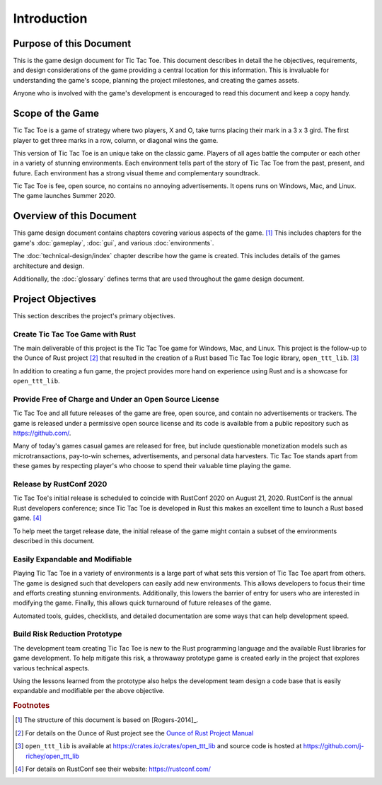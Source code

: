 ############
Introduction
############

========================
Purpose of this Document
========================
This is the game design document for Tic Tac Toe. This document describes in
detail the he objectives, requirements, and design considerations of the game
providing a central location for this information. This is invaluable for
understanding the game's scope, planning the project milestones, and creating
the games assets.

Anyone who is involved with the game's development is encouraged to read this
document and keep a copy handy.

=================
Scope of the Game
=================
Tic Tac Toe is a game of strategy where two players, X and O, take turns placing
their mark in a 3 x 3 gird. The first player to get three marks in a row,
column, or diagonal wins the game.

This version of Tic Tac Toe is an unique take on the classic game. Players of
all ages battle the computer or each other in a variety of stunning environments.
Each environment tells part of the story of Tic Tac Toe from the past, present,
and future. Each environment has a strong visual theme and complementary
soundtrack.

Tic Tac Toe is fee, open source, no contains no annoying advertisements. It
opens runs on Windows, Mac, and Linux. The game launches Summer 2020.

=========================
Overview of this Document
=========================
This game design document contains chapters covering various aspects of the
game. [#rogers]_ This includes chapters for the game's :doc:`gameplay`,
:doc:`gui`, and various :doc:`environments`.

The :doc:`technical-design/index` chapter describe how the game is created.
This includes details of the games architecture and design.

Additionally, the :doc:`glossary` defines terms that are used throughout the
game design document.


==================
Project Objectives
==================
This section describes the project's primary objectives.


---------------------------------
Create Tic Tac Toe Game with Rust
---------------------------------
The main deliverable of this project is the Tic Tac Toe game for Windows, Mac,
and Linux. This project is the follow-up to the Ounce of Rust project [#ounceOfRust]_
that resulted in the creation of a Rust based Tic Tac Toe logic library,
``open_ttt_lib``. [#openTTTlib]_

In addition to creating a fun game, the project provides more hand on experience
using Rust and is a showcase for ``open_ttt_lib``.


..  _ref-objective-free-of-charge:

-------------------------------------------------------
Provide Free of Charge and Under an Open Source License
-------------------------------------------------------
Tic Tac Toe and all future releases of the game are free, open source, and
contain no advertisements or trackers. The game is released under a permissive
open source license and its code is available from a public repository
such as `<https://github.com/>`__.

Many of today's games casual games are released for free, but include
questionable monetization models such as microtransactions, pay-to-win schemes,
advertisements, and personal data harvesters. Tic Tac Toe stands apart from
these games by respecting player's who choose to spend their valuable time
playing the game.


------------------------
Release by RustConf 2020
------------------------
Tic Tac Toe's initial release is scheduled to coincide with RustConf 2020
on August 21, 2020. RustConf is the annual Rust developers conference; since
Tic Tac Toe is developed in Rust this makes an excellent time to launch a Rust
based game. [#rustconf]_

To help meet the target release date, the initial release of the game might
contain a subset of the environments described in this document.


--------------------------------
Easily Expandable and Modifiable
--------------------------------
Playing Tic Tac Toe in a variety of environments is a large part of what sets
this version of Tic Tac Toe apart from others. The game is designed such that
developers can easily add new environments. This allows developers to focus
their time and efforts creating stunning environments. Additionally, this
lowers the barrier of entry for users who are interested in modifying the game.
Finally, this allows quick turnaround of future releases of the game.

Automated tools, guides, checklists, and detailed documentation are some ways
that can help development speed.


.. _ref-objective-build-risk-reduction-prototype:

------------------------------
Build Risk Reduction Prototype
------------------------------
The development team creating Tic Tac Toe is new to the Rust programming language
and the available Rust libraries for game development. To help mitigate this
risk, a throwaway prototype game is created early in the project that explores
various technical aspects.

Using the lessons learned from the prototype also helps the development team
design a code base that is easily expandable and modifiable per the above
objective.


..  rubric:: Footnotes

..  [#rogers] The structure of this document is based on [Rogers-2014]_.
..  [#ounceOfRust] For details on the Ounce of Rust project see the
        `Ounce of Rust Project Manual <https://j-richey.github.io/project-documentation/ounce-of-rust/>`__
..  [#openTTTlib] ``open_ttt_lib`` is available at https://crates.io/crates/open_ttt_lib
        and source code is hosted at https://github.com/j-richey/open_ttt_lib
..  [#rustconf] For details on RustConf see their website: https://rustconf.com/
